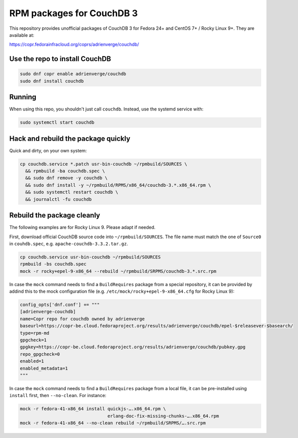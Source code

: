 RPM packages for CouchDB 3
==========================

This repository provides unofficial packages of CouchDB 3 for Fedora 24+ and
CentOS 7+ / Rocky Linux 9+. They are available at:

https://copr.fedorainfracloud.org/coprs/adrienverge/couchdb/

Use the repo to install CouchDB
-------------------------------

.. code:: shell

 sudo dnf copr enable adrienverge/couchdb
 sudo dnf install couchdb

Running
-------

When using this repo, you shouldn't just call ``couchdb``. Instead, use the
systemd service with:

.. code:: shell

 sudo systemctl start couchdb

Hack and rebuild the package quickly
------------------------------------

Quick and dirty, on your own system:

.. code:: shell

 cp couchdb.service *.patch usr-bin-couchdb ~/rpmbuild/SOURCES \
   && rpmbuild -ba couchdb.spec \
   && sudo dnf remove -y couchdb \
   && sudo dnf install -y ~/rpmbuild/RPMS/x86_64/couchdb-3.*.x86_64.rpm \
   && sudo systemctl restart couchdb \
   && journalctl -fu couchdb

Rebuild the package cleanly
---------------------------

The following examples are for Rocky Linux 9. Please adapt if needed.

First, download official CouchDB source code into ``~/rpmbuild/SOURCES``. The
file name must match the one of ``Source0`` in ``couhdb.spec``, e.g.
``apache-couchdb-3.3.2.tar.gz``.

.. code:: shell

 cp couchdb.service usr-bin-couchdb ~/rpmbuild/SOURCES
 rpmbuild -bs couchdb.spec
 mock -r rocky+epel-9-x86_64 --rebuild ~/rpmbuild/SRPMS/couchdb-3.*.src.rpm

In case the ``mock`` command needs to find a ``BuildRequires`` package from a
special repository, it can be provided by addind this to the mock configuration
file (e.g. ``/etc/mock/rocky+epel-9-x86_64.cfg`` for Rocky Linux 9):

.. code:: python

 config_opts['dnf.conf'] += """
 [adrienverge-couchdb]
 name=Copr repo for couchdb owned by adrienverge
 baseurl=https://copr-be.cloud.fedoraproject.org/results/adrienverge/couchdb/epel-$releasever-$basearch/
 type=rpm-md
 gpgcheck=1
 gpgkey=https://copr-be.cloud.fedoraproject.org/results/adrienverge/couchdb/pubkey.gpg
 repo_gpgcheck=0
 enabled=1
 enabled_metadata=1
 """

In case the ``mock`` command needs to find a ``BuildRequires`` package from a
local file, it can be pre-installed using ``install`` first, then
``--no-clean``. For instance:

.. code:: shell

 mock -r fedora-41-x86_64 install quickjs-….x86_64.rpm \
                                  erlang-doc-fix-missing-chunks-….x86_64.rpm
 mock -r fedora-41-x86_64 --no-clean rebuild ~/rpmbuild/SRPMS/….src.rpm
